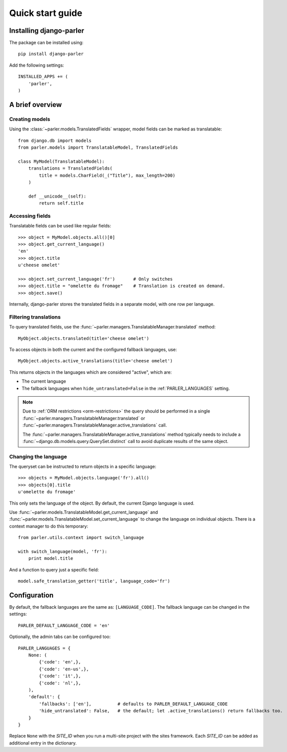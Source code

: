 .. _quickstart:

Quick start guide
=================

Installing django-parler
------------------------

The package can be installed using::

    pip install django-parler

Add the following settings::

    INSTALLED_APPS += (
        'parler',
    )


A brief overview
----------------

Creating models
~~~~~~~~~~~~~~~

Using the :class:`~parler.models.TranslatedFields` wrapper, model fields can be marked as translatable::

    from django.db import models
    from parler.models import TranslatableModel, TranslatedFields

    class MyModel(TranslatableModel):
        translations = TranslatedFields(
            title = models.CharField(_("Title"), max_length=200)
        )

        def __unicode__(self):
            return self.title

Accessing fields
~~~~~~~~~~~~~~~~

Translatable fields can be used like regular fields::

    >>> object = MyModel.objects.all()[0]
    >>> object.get_current_language()
    'en'
    >>> object.title
    u'cheese omelet'

    >>> object.set_current_language('fr')       # Only switches
    >>> object.title = "omelette du fromage"    # Translation is created on demand.
    >>> object.save()

Internally, django-parler stores the translated fields in a separate model, with one row per language.

Filtering translations
~~~~~~~~~~~~~~~~~~~~~~

To query translated fields, use the :func:`~parler.managers.TranslatableManager.translated` method::

    MyObject.objects.translated(title='cheese omelet')

To access objects in both the current and the configured fallback languages, use::

    MyObject.objects.active_translations(title='cheese omelet')

This returns objects in the languages which are considered "active", which are:

* The current language
* The fallback languages when ``hide_untranslated=False`` in the :ref:`PARLER_LANGUAGES` setting.

.. note::

   Due to :ref:`ORM restrictions <orm-restrictions>` the query should be performed in
   a single :func:`~parler.managers.TranslatableManager.translated`
   or :func:`~parler.managers.TranslatableManager.active_translations` call.

   The :func:`~parler.managers.TranslatableManager.active_translations` method typically needs to
   include a :func:`~django.db.models.query.QuerySet.distinct` call to avoid duplicate results of the same object.


Changing the language
~~~~~~~~~~~~~~~~~~~~~

The queryset can be instructed to return objects in a specific language::

    >>> objects = MyModel.objects.language('fr').all()
    >>> objects[0].title
    u'omelette du fromage'

This only sets the language of the object.
By default, the current Django language is used.

Use :func:`~parler.models.TranslatableModel.get_current_language`
and :func:`~parler.models.TranslatableModel.set_current_language`
to change the language on individual objects.
There is a context manager to do this temporary::

    from parler.utils.context import switch_language

    with switch_language(model, 'fr'):
        print model.title

And a function to query just a specific field::

    model.safe_translation_getter('title', language_code='fr')


Configuration
-------------

By default, the fallback languages are the same as: ``[LANGUAGE_CODE]``.
The fallback language can be changed in the settings::

    PARLER_DEFAULT_LANGUAGE_CODE = 'en'


Optionally, the admin tabs can be configured too::

    PARLER_LANGUAGES = {
        None: (
            {'code': 'en',},
            {'code': 'en-us',},
            {'code': 'it',},
            {'code': 'nl',},
        ),
        'default': {
            'fallbacks': ['en'],          # defaults to PARLER_DEFAULT_LANGUAGE_CODE
            'hide_untranslated': False,   # the default; let .active_translations() return fallbacks too.
        }
    }

Replace ``None`` with the `SITE_ID` when you run a multi-site project with the sites framework.
Each `SITE_ID` can be added as additional entry in the dictionary.
